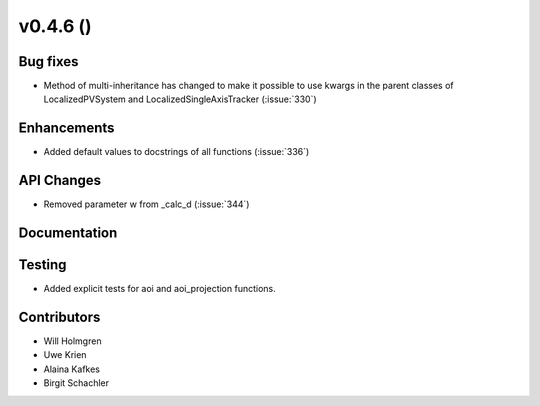 .. _whatsnew_0460:

v0.4.6 ()
---------


Bug fixes
~~~~~~~~~

* Method of multi-inheritance has changed to make it possible to use kwargs in
  the parent classes of LocalizedPVSystem and LocalizedSingleAxisTracker
  (:issue:`330`)


Enhancements
~~~~~~~~~~~~
* Added default values to docstrings of all functions (:issue:`336`)

API Changes
~~~~~~~~~~~
* Removed parameter w from _calc_d (:issue:`344`)

Documentation
~~~~~~~~~~~~~


Testing
~~~~~~~

* Added explicit tests for aoi and aoi_projection functions.


Contributors
~~~~~~~~~~~~

* Will Holmgren
* Uwe Krien
* Alaina Kafkes
* Birgit Schachler
